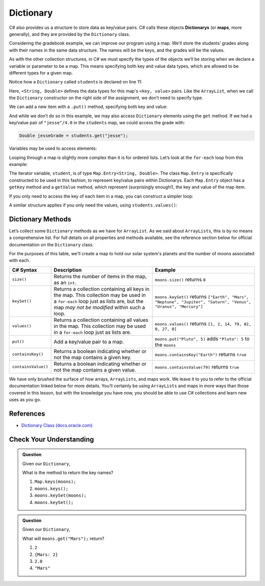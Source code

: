 .. index:: ! Dictionary, ! map

Dictionary
==========

C# also provides us a structure to store data as key/value pairs. C# calls
these objects **Dictionarys** (or **maps**, more generally), and they are
provided by the ``Dictionary`` class.

Considering the gradebook example, we can improve our program using a
map. We'll store the students’ grades along with their names in the same
data structure. The names will be the keys, and the grades will be the
values.

As with the other collection structures, in C# we must specify the types of
the objects we’ll be storing when we declare a variable or parameter to be a
map. This means specifying both key and value data types, which are allowed
to be different types for a given map.

.. sourcecode:: C#
   :linenos:

   package org.launchcode.C#.demos.collections;

   import C#.util.Dictionary;
   import C#.util.Map;
   import C#.util.Scanner;

   public class DictionaryGradebook {

      public static void main(String[] args) {

         Dictionary<String, Double> students = new Dictionary<>();
         Scanner input = new Scanner(System.in);
         String newStudent;

         System.out.println("Enter your students (or ENTER to finish):");

         // Get student names and grades
         do {

            System.out.print("Student: ");
            newStudent = input.nextLine();

            if (!newStudent.equals("")) {
               System.out.print("Grade: ");
               Double newGrade = input.nextDouble();
               students.put(newStudent, newGrade);

               // Read in the newline before looping back
               input.nextLine();
            }

         } while(!newStudent.equals(""));

         // Print class roster
         System.out.println("\nClass roster:");
         double sum = 0.0;

         for (Map.Entry<String, Double> student : students.entrySet()) {
            System.out.println(student.getKey() + " (" + student.getValue() + ")");
            sum += student.getValue();
         }

         double avg = sum / students.size();
         System.out.println("Average grade: " + avg);
      }
   }


Notice how a ``Dictionary`` called ``students`` is declared on line 11:

.. sourcecode:: C#
   :lineno-start: 11

   Dictionary<String, Double> students = new Dictionary<>();

Here, ``<String, Double>`` defines the data types for this map's
``<key, value>`` pairs. Like the ``ArrayList``, when we call the ``Dictionary``
constructor on the right side of the assignment, we don’t need to specify
type.

We can add a new item with a ``.put()`` method, specifying both key and
value:

.. sourcecode:: C#
   :lineno-start: 26

   students.put(newStudent, newGrade);

And while we don’t do so in this example, we may also access ``Dictionary``
elements using the ``get`` method. If we had a key/value pair of
``"jesse"/4.0`` in the ``students`` map, we could access the grade with:

.. sourcecode:: C#

   Double jesseGrade = students.get("jesse");

Variables may be used to access elements:

.. sourcecode:: C#
   :linenos:

   String name = "jesse";
   Double jesseGrade = students.get(name);

Looping through a map is slightly more complex than it is for ordered lists.
Let’s look at the ``for-each`` loop from this example:

.. sourcecode:: C#
   :lineno-start: 38

   for (Map.Entry<String, Double> student : students.entrySet()) {
      System.out.println(student.getKey() + " (" + student.getValue() + ")");
      sum += student.getValue();
   }

The iterator variable, ``student``, is of type
``Map.Entry<String, Double>``. The class ``Map.Entry`` is specifically
constructed to be used in this fashion, to represent key/value pairs
within Dictionarys. Each ``Map.Entry`` object has a ``getKey`` method and a
``getValue`` method, which represent (surprisingly enough!), the key and
value of the map item.

If you only need to access the key of each item in a map, you can
construct a simpler loop:

.. sourcecode:: C#
   :linenos:

   for (String student : students.keySet()) {
      System.out.println(student);
   }

A similar structure applies if you only need the values, using
``students.values()``:

.. sourcecode:: C#
   :linenos:

   for (double grade : students.values()) {
      System.out.println(grade);
   }

Dictionary Methods
------------------

Let’s collect some ``Dictionary`` methods as we have for ``ArrayList``. As we
said about ``ArrayLists``, this is by no means a comprehensive list. For full
details on all properties and methods available, see the reference section
below for official documentation on the ``Dictionary`` class.

For the purposes of this table, we'll create a map to hold our solar system's
planets and the number of moons associated with each.

.. sourcecode:: C#
   :linenos:

   Dictionary<String, Integer> moons = new Dictionary<>();
   moons.put("Mercury", 0);
   moons.put("Venus", 0);
   moons.put("Earth", 1);
   moons.put("Mars", 2);
   moons.put("Jupiter", 79);
   moons.put("Saturn", 82);
   moons.put("Uranus", 27);
   moons.put("Neptune", 14);


.. list-table::
   :header-rows: 1

   * - C# Syntax
     - Description
     - Example
   * - ``size()``
     - Returns the number of items in the map, as an ``int``.
     - ``moons.size()`` returns ``8``
   * - ``keySet()``
     - Returns a collection containing all keys in the map. This collection may be used in a
       ``for-each`` loop just as lists are, but the map *may not be modified* within such a loop.
     - ``moons.keySet()`` returns
       ``["Earth", "Mars", "Neptune", "Jupiter", "Saturn", "Venus", "Uranus", "Mercury"]``
   * - ``values()``
     - Returns a collection containing all values in the map. This collection may be used in a
       ``for-each`` loop just as lists are.
     - ``moons.values()`` returns ``[1, 2, 14, 79, 82, 0, 27, 0]``
   * - ``put()``
     - Add a key/value pair to a map.
     - ``moons.put("Pluto", 5)`` adds ``"Pluto": 5`` to the ``moons``
   * - ``containsKey()``
     - Returns a boolean indicating whether or not the map contains a given key.
     - ``moons.containsKey("Earth")`` returns ``true``
   * - ``containsValue()``
     - Returns a boolean indicating whether or not the map contains a given value.
     - ``moons.containsValue(79)`` returns ``true``

We have only brushed the surface of how arrays, ``ArrayLists``, and maps work.
We leave it to you to refer to the official documentation linked below for more
details. You’ll certainly be using ``ArrayLists`` and maps in more ways than
those covered in this lesson, but with the knowledge you have now, you
should be able to use C# collections and learn new uses as you go.

References
----------

-  `Dictionary Class
   (docs.oracle.com) <https://docs.oracle.com/en/C#/C#se/13/docs/api/C#.base/C#/util/Dictionary.html>`__

Check Your Understanding
-------------------------

.. admonition:: Question

   Given our ``Dictionary``,

   .. sourcecode:: C#
      :linenos:

      moons = {
         "Mercury" = 0,
         "Venus" = 0,
         "Earth" = 1,
         "Mars" = 2,
         "Jupiter" = 79,
         "Saturn" = 82,
         "Uranus" = 27,
         "Neptune" = 14
      }

   What is the method to return the key names?

   #. ``Map.keys(moons);``
   #. ``moons.keys();``
   #. ``moons.keySet(moons);``
   #. ``moons.keySet();``

.. ans - ``moons.keySet();``

.. admonition:: Question

   Given our ``Dictionary``,

   .. sourcecode:: C#
      :linenos:

      moons = {
         "Mercury" = 0,
         "Venus" = 0,
         "Earth" = 1,
         "Mars" = 2,
         "Jupiter" = 79,
         "Saturn" = 82,
         "Uranus" = 27,
         "Neptune" = 14
      }

   What will ``moons.get("Mars");`` return?

   #. ``2``

   #. ``{Mars: 2}``

   #. ``2.0``

   #. ``"Mars"``

.. ans - ``2``
